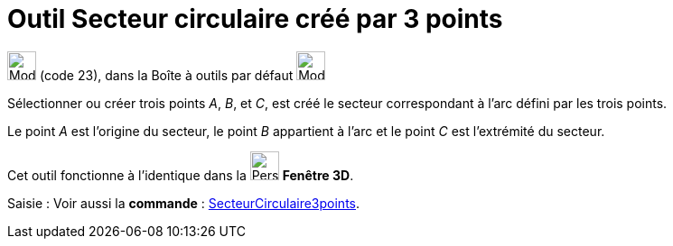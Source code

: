 = Outil Secteur circulaire créé par 3 points
:page-en: tools/Circumcircular_Sector
ifdef::env-github[:imagesdir: /fr/modules/ROOT/assets/images]

image:32px-Mode_circumcirclesector3.svg.png[Mode circumcirclesector3.svg,width=32,height=32] (code 23), dans la Boîte à
outils par défaut image:32px-Mode_circle2.svg.png[Mode circle2.svg,width=32,height=32]

Sélectionner ou créer trois points _A_, _B_, et _C_, est créé le secteur correspondant à l'arc défini par les trois
points.

Le point _A_ est l'origine du secteur, le point _B_ appartient à l'arc et le point _C_ est l'extrémité du secteur.

Cet outil fonctionne à l'identique dans la image:32px-Perspectives_algebra_3Dgraphics.svg.png[Perspectives algebra
3Dgraphics.svg,width=32,height=32] *Fenêtre 3D*.

[.kcode]#Saisie :# Voir aussi la *commande* : xref:/commands/SecteurCirculaire3points.adoc[SecteurCirculaire3points].

